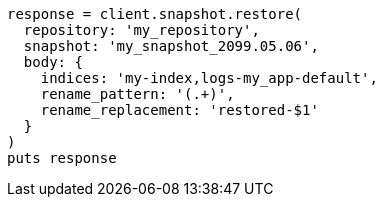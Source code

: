 [source, ruby]
----
response = client.snapshot.restore(
  repository: 'my_repository',
  snapshot: 'my_snapshot_2099.05.06',
  body: {
    indices: 'my-index,logs-my_app-default',
    rename_pattern: '(.+)',
    rename_replacement: 'restored-$1'
  }
)
puts response
----
